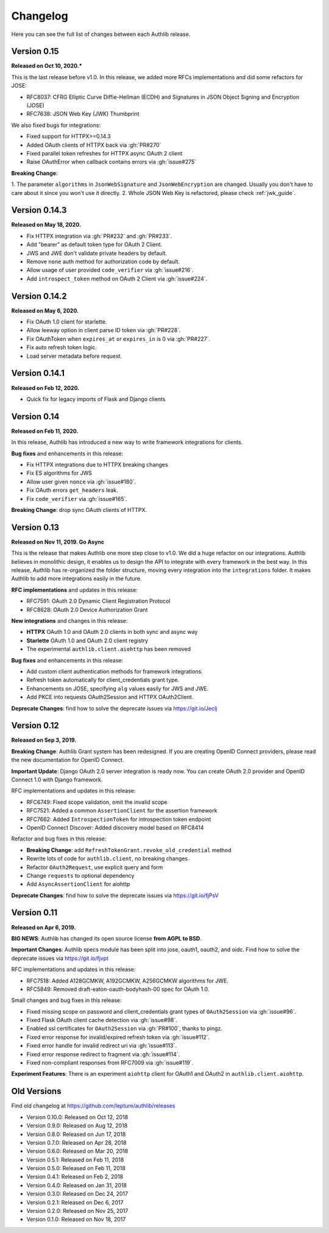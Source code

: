 Changelog
=========

.. meta::
    :description: The full list of changes between each Authlib release.

Here you can see the full list of changes between each Authlib release.

Version 0.15
------------

**Released on Oct 10, 2020.***

This is the last release before v1.0. In this release, we added more RFCs
implementations and did some refactors for JOSE:

- RFC8037: CFRG Elliptic Curve Diffie-Hellman (ECDH) and Signatures in JSON Object Signing and Encryption (JOSE)
- RFC7638: JSON Web Key (JWK) Thumbprint

We also fixed bugs for integrations:

- Fixed support for HTTPX>=0.14.3
- Added OAuth clients of HTTPX back via :gh:`PR#270`
- Fixed parallel token refreshes for HTTPX async OAuth 2 client
- Raise OAuthError when callback contains errors via :gh:`issue#275`

**Breaking Change**:

1. The parameter ``algorithms`` in ``JsonWebSignature`` and ``JsonWebEncryption``
are changed. Usually you don't have to care about it since you won't use it directly.
2. Whole JSON Web Key is refactored, please check :ref:`jwk_guide`.

Version 0.14.3
--------------

**Released on May 18, 2020.**

- Fix HTTPX integration via :gh:`PR#232` and :gh:`PR#233`.
- Add "bearer" as default token type for OAuth 2 Client.
- JWS and JWE don't validate private headers by default.
- Remove ``none`` auth method for authorization code by default.
- Allow usage of user provided ``code_verifier`` via :gh:`issue#216`.
- Add ``introspect_token`` method on OAuth 2 Client via :gh:`issue#224`.


Version 0.14.2
--------------

**Released on May 6, 2020.**

- Fix OAuth 1.0 client for starlette.
- Allow leeway option in client parse ID token via :gh:`PR#228`.
- Fix OAuthToken when ``expires_at`` or ``expires_in`` is 0 via :gh:`PR#227`.
- Fix auto refresh token logic.
- Load server metadata before request.


Version 0.14.1
--------------

**Released on Feb 12, 2020.**

- Quick fix for legacy imports of Flask and Django clients


Version 0.14
------------

**Released on Feb 11, 2020.**

In this release, Authlib has introduced a new way to write framework integrations
for clients.

**Bug fixes** and enhancements in this release:

- Fix HTTPX integrations due to HTTPX breaking changes
- Fix ES algorithms for JWS
- Allow user given ``nonce`` via :gh:`issue#180`.
- Fix OAuth errors ``get_headers`` leak.
- Fix ``code_verifier`` via :gh:`issue#165`.

**Breaking Change**: drop sync OAuth clients of HTTPX.


Version 0.13
------------

**Released on Nov 11, 2019. Go Async**

This is the release that makes Authlib one more step close to v1.0. We
did a huge refactor on our integrations. Authlib believes in monolithic
design, it enables us to design the API to integrate with every framework
in the best way. In this release, Authlib has re-organized the folder
structure, moving every integration into the ``integrations`` folder. It
makes Authlib to add more integrations easily in the future.

**RFC implementations** and updates in this release:

- RFC7591: OAuth 2.0 Dynamic Client Registration Protocol
- RFC8628: OAuth 2.0 Device Authorization Grant

**New integrations** and changes in this release:

- **HTTPX** OAuth 1.0 and OAuth 2.0 clients in both sync and async way
- **Starlette** OAuth 1.0 and OAuth 2.0 client registry
- The experimental ``authlib.client.aiohttp`` has been removed

**Bug fixes** and enhancements in this release:

- Add custom client authentication methods for framework integrations.
- Refresh token automatically for client_credentials grant type.
- Enhancements on JOSE, specifying ``alg`` values easily for JWS and JWE.
- Add PKCE into requests OAuth2Session and HTTPX OAuth2Client.

**Deprecate Changes**: find how to solve the deprecate issues via https://git.io/Jeclj

Version 0.12
------------

**Released on Sep 3, 2019.**

**Breaking Change**: Authlib Grant system has been redesigned. If you
are creating OpenID Connect providers, please read the new documentation
for OpenID Connect.

**Important Update**: Django OAuth 2.0 server integration is ready now.
You can create OAuth 2.0 provider and OpenID Connect 1.0 with Django
framework.

RFC implementations and updates in this release:

- RFC6749: Fixed scope validation, omit the invalid scope
- RFC7521: Added a common ``AssertionClient`` for the assertion framework
- RFC7662: Added ``IntrospectionToken`` for introspection token endpoint
- OpenID Connect Discover: Added discovery model based on RFC8414

Refactor and bug fixes in this release:

- **Breaking Change**: add ``RefreshTokenGrant.revoke_old_credential`` method
- Rewrite lots of code for ``authlib.client``, no breaking changes
- Refactor ``OAuth2Request``, use explicit query and form
- Change ``requests`` to optional dependency
- Add ``AsyncAssertionClient`` for aiohttp

**Deprecate Changes**: find how to solve the deprecate issues via https://git.io/fjPsV

Version 0.11
------------

**Released on Apr 6, 2019.**

**BIG NEWS**: Authlib has changed its open source license **from AGPL to BSD**.

**Important Changes**: Authlib specs module has been split into jose, oauth1,
oauth2, and oidc. Find how to solve the deprecate issues via https://git.io/fjvpt

RFC implementations and updates in this release:

- RFC7518: Added A128GCMKW, A192GCMKW, A256GCMKW algorithms for JWE.
- RFC5849: Removed draft-eaton-oauth-bodyhash-00 spec for OAuth 1.0.

Small changes and bug fixes in this release:

- Fixed missing scope on password and client_credentials grant types
  of ``OAuth2Session`` via :gh:`issue#96`.
- Fixed Flask OAuth client cache detection via :gh:`issue#98`.
- Enabled ssl certificates for ``OAuth2Session`` via :gh:`PR#100`, thanks
  to pingz.
- Fixed error response for invalid/expired refresh token via :gh:`issue#112`.
- Fixed error handle for invalid redirect uri via :gh:`issue#113`.
- Fixed error response redirect to fragment via :gh:`issue#114`.
- Fixed non-compliant responses from RFC7009 via :gh:`issue#119`.

**Experiment Features**: There is an experiment ``aiohttp`` client for OAuth1
and OAuth2 in ``authlib.client.aiohttp``.


Old Versions
------------

Find old changelog at https://github.com/lepture/authlib/releases

- Version 0.10.0: Released on Oct 12, 2018
- Version 0.9.0: Released on Aug 12, 2018
- Version 0.8.0: Released on Jun 17, 2018
- Version 0.7.0: Released on Apr 28, 2018
- Version 0.6.0: Released on Mar 20, 2018
- Version 0.5.1: Released on Feb 11, 2018
- Version 0.5.0: Released on Feb 11, 2018
- Version 0.4.1: Released on Feb 2, 2018
- Version 0.4.0: Released on Jan 31, 2018
- Version 0.3.0: Released on Dec 24, 2017
- Version 0.2.1: Released on Dec 6, 2017
- Version 0.2.0: Released on Nov 25, 2017
- Version 0.1.0: Released on Nov 18, 2017
